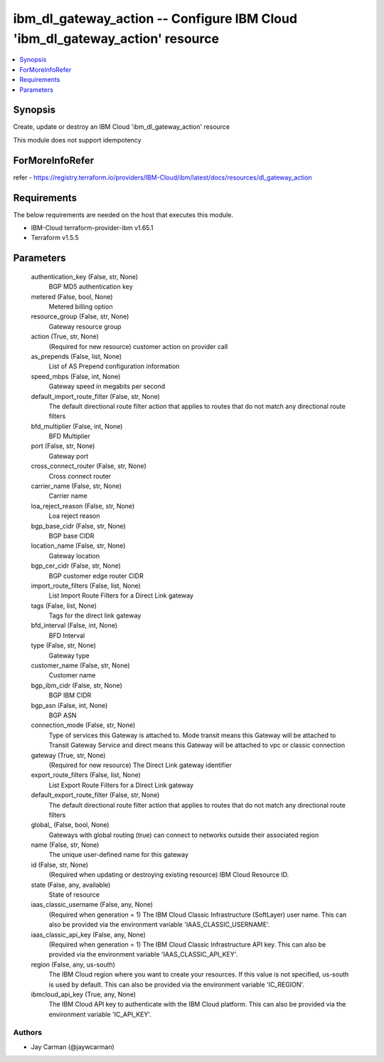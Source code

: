 
ibm_dl_gateway_action -- Configure IBM Cloud 'ibm_dl_gateway_action' resource
=============================================================================

.. contents::
   :local:
   :depth: 1


Synopsis
--------

Create, update or destroy an IBM Cloud 'ibm_dl_gateway_action' resource

This module does not support idempotency


ForMoreInfoRefer
----------------
refer - https://registry.terraform.io/providers/IBM-Cloud/ibm/latest/docs/resources/dl_gateway_action

Requirements
------------
The below requirements are needed on the host that executes this module.

- IBM-Cloud terraform-provider-ibm v1.65.1
- Terraform v1.5.5



Parameters
----------

  authentication_key (False, str, None)
    BGP MD5 authentication key


  metered (False, bool, None)
    Metered billing option


  resource_group (False, str, None)
    Gateway resource group


  action (True, str, None)
    (Required for new resource) customer action on provider call


  as_prepends (False, list, None)
    List of AS Prepend configuration information


  speed_mbps (False, int, None)
    Gateway speed in megabits per second


  default_import_route_filter (False, str, None)
    The default directional route filter action that applies to routes that do not match any directional route filters


  bfd_multiplier (False, int, None)
    BFD Multiplier


  port (False, str, None)
    Gateway port


  cross_connect_router (False, str, None)
    Cross connect router


  carrier_name (False, str, None)
    Carrier name


  loa_reject_reason (False, str, None)
    Loa reject reason


  bgp_base_cidr (False, str, None)
    BGP base CIDR


  location_name (False, str, None)
    Gateway location


  bgp_cer_cidr (False, str, None)
    BGP customer edge router CIDR


  import_route_filters (False, list, None)
    List Import Route Filters for a Direct Link gateway


  tags (False, list, None)
    Tags for the direct link gateway


  bfd_interval (False, int, None)
    BFD Interval


  type (False, str, None)
    Gateway type


  customer_name (False, str, None)
    Customer name


  bgp_ibm_cidr (False, str, None)
    BGP IBM CIDR


  bgp_asn (False, int, None)
    BGP ASN


  connection_mode (False, str, None)
    Type of services this Gateway is attached to. Mode transit means this Gateway will be attached to Transit Gateway Service and direct means this Gateway will be attached to vpc or classic connection


  gateway (True, str, None)
    (Required for new resource) The Direct Link gateway identifier


  export_route_filters (False, list, None)
    List Export Route Filters for a Direct Link gateway


  default_export_route_filter (False, str, None)
    The default directional route filter action that applies to routes that do not match any directional route filters


  global_ (False, bool, None)
    Gateways with global routing (true) can connect to networks outside their associated region


  name (False, str, None)
    The unique user-defined name for this gateway


  id (False, str, None)
    (Required when updating or destroying existing resource) IBM Cloud Resource ID.


  state (False, any, available)
    State of resource


  iaas_classic_username (False, any, None)
    (Required when generation = 1) The IBM Cloud Classic Infrastructure (SoftLayer) user name. This can also be provided via the environment variable 'IAAS_CLASSIC_USERNAME'.


  iaas_classic_api_key (False, any, None)
    (Required when generation = 1) The IBM Cloud Classic Infrastructure API key. This can also be provided via the environment variable 'IAAS_CLASSIC_API_KEY'.


  region (False, any, us-south)
    The IBM Cloud region where you want to create your resources. If this value is not specified, us-south is used by default. This can also be provided via the environment variable 'IC_REGION'.


  ibmcloud_api_key (True, any, None)
    The IBM Cloud API key to authenticate with the IBM Cloud platform. This can also be provided via the environment variable 'IC_API_KEY'.













Authors
~~~~~~~

- Jay Carman (@jaywcarman)

